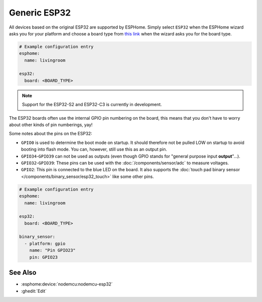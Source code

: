 Generic ESP32
=============

.. esphome:device-definition::
   :alias: esp32
   :category: espressif
   :friendly_name: Generic ESP32
   :toc_group: Espressif
   :toc_image: esp32.svg

.. seo::
    :description: Information about how to use generic ESP32 boards in ESPHome.
    :image: esp32.svg
    :keywords: ESP32

All devices based on the original ESP32 are supported by ESPHome. Simply select ``ESP32`` when
the ESPHome wizard asks you for your platform and choose a board type
from `this link <https://registry.platformio.org/platforms/platformio/espressif32/boards>`__ when the wizard
asks you for the board type.

.. code-block:: yaml

    # Example configuration entry
    esphome:
      name: livingroom

    esp32:
      board: <BOARD_TYPE>

.. note::

    Support for the ESP32-S2 and ESP32-C3 is currently in development.

The ESP32 boards often use the internal GPIO pin numbering on the board, this means that
you don't have to worry about other kinds of pin numberings, yay!

Some notes about the pins on the ESP32:

- ``GPIO0`` is used to determine the boot mode on startup. It should therefore not be pulled LOW
  on startup to avoid booting into flash mode. You can, however, still use this as an output pin.
- ``GPIO34``-``GPIO39`` can not be used as outputs (even though GPIO stands for "general purpose input
  **output**"...).
- ``GPIO32``-``GPIO39``: These pins can be used with the :doc:`/components/sensor/adc` to measure
  voltages.
- ``GPIO2``: This pin is connected to the blue LED on the board. It also supports
  the :doc:`touch pad binary sensor </components/binary_sensor/esp32_touch>` like some other
  pins.

.. code-block:: yaml

    # Example configuration entry
    esphome:
      name: livingroom

    esp32:
      board: <BOARD_TYPE>

    binary_sensor:
      - platform: gpio
        name: "Pin GPIO23"
        pin: GPIO23

See Also
--------

- :esphome:device:`nodemcu:nodemcu-esp32`
- :ghedit:`Edit`
